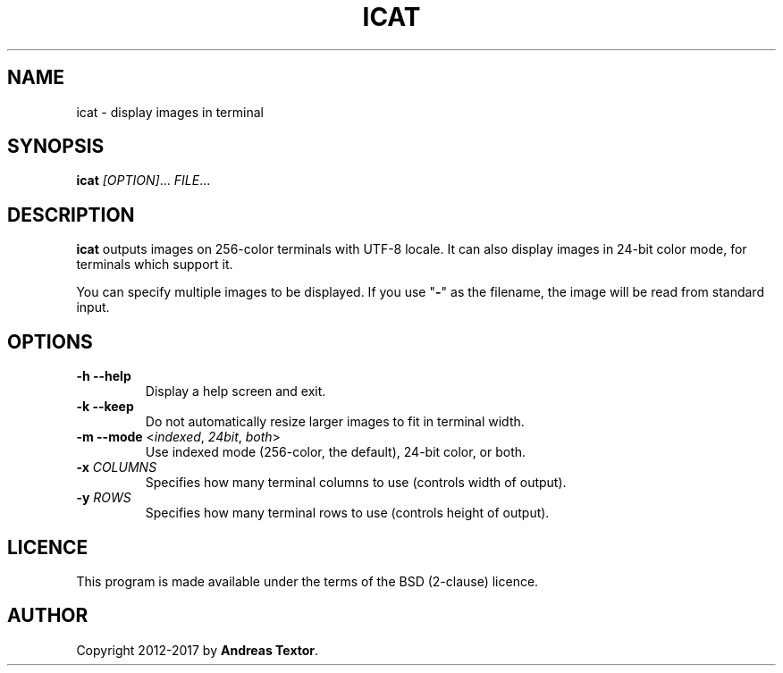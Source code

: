 .TH ICAT 1 2017-10-20
.SH NAME
icat - display images in terminal
.SH SYNOPSIS
\fBicat\fR \fI[OPTION]\fR... \fIFILE\fR...
.SH DESCRIPTION
\fBicat\fR outputs images on 256-color terminals with UTF-8 locale.
It can also display images in 24-bit color mode, for terminals which support it.
.PP
You can specify multiple images to be displayed.
If you use "\fB-\fR" as the filename, the image will be read from standard input.
.SH OPTIONS
.TP
\fB\-h\fR \fB\-\-help\fR
Display a help screen and exit.
.TP
\fB\-k\fR \fB\-\-keep\fR
Do not automatically resize larger images to fit in terminal width.
.TP
\fB\-m\fR \fB\-\-mode\fR <\fIindexed\fR, \fI24bit\fR, \fIboth\fR>
Use indexed mode (256-color, the default), 24-bit color, or both.
.TP
\fB\-x\fR \fICOLUMNS\fR
Specifies how many terminal columns to use (controls width of output).
.TP
\fB\-y\fR \fIROWS\fR
Specifies how many terminal rows to use (controls height of output).
.SH LICENCE
This program is made available under the terms of the BSD (2-clause) licence.
.SH AUTHOR
Copyright 2012-2017 by \fBAndreas Textor\fR.
